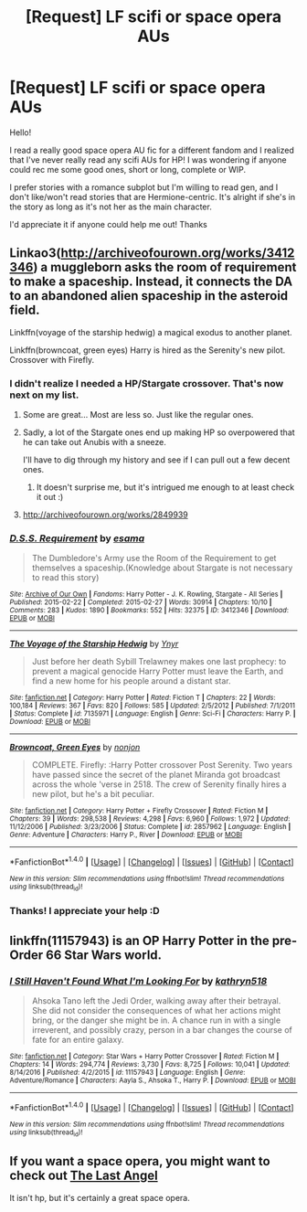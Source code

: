 #+TITLE: [Request] LF scifi or space opera AUs

* [Request] LF scifi or space opera AUs
:PROPERTIES:
:Author: amaranthium
:Score: 7
:DateUnix: 1484518446.0
:DateShort: 2017-Jan-16
:FlairText: Request
:END:
Hello!

I read a really good space opera AU fic for a different fandom and I realized that I've never really read any scifi AUs for HP! I was wondering if anyone could rec me some good ones, short or long, complete or WIP.

I prefer stories with a romance subplot but I'm willing to read gen, and I don't like/won't read stories that are Hermione-centric. It's alright if she's in the story as long as it's not her as the main character.

I'd appreciate it if anyone could help me out! Thanks


** Linkao3([[http://archiveofourown.org/works/3412346]]) a muggleborn asks the room of requirement to make a spaceship. Instead, it connects the DA to an abandoned alien spaceship in the asteroid field.

Linkffn(voyage of the starship hedwig) a magical exodus to another planet.

Linkffn(browncoat, green eyes) Harry is hired as the Serenity's new pilot. Crossover with Firefly.
:PROPERTIES:
:Score: 4
:DateUnix: 1484518922.0
:DateShort: 2017-Jan-16
:END:

*** I didn't realize I needed a HP/Stargate crossover. That's now next on my list.
:PROPERTIES:
:Author: girlikecupcake
:Score: 2
:DateUnix: 1484524178.0
:DateShort: 2017-Jan-16
:END:

**** Some are great... Most are less so. Just like the regular ones.
:PROPERTIES:
:Author: Freshenstein
:Score: 3
:DateUnix: 1484529199.0
:DateShort: 2017-Jan-16
:END:


**** Sadly, a lot of the Stargate ones end up making HP so overpowered that he can take out Anubis with a sneeze.

I'll have to dig through my history and see if I can pull out a few decent ones.
:PROPERTIES:
:Author: ajford
:Score: 3
:DateUnix: 1484532080.0
:DateShort: 2017-Jan-16
:END:

***** It doesn't surprise me, but it's intrigued me enough to at least check it out :)
:PROPERTIES:
:Author: girlikecupcake
:Score: 2
:DateUnix: 1484607266.0
:DateShort: 2017-Jan-17
:END:


**** [[http://archiveofourown.org/works/2849939]]
:PROPERTIES:
:Author: viol8er
:Score: 1
:DateUnix: 1484548539.0
:DateShort: 2017-Jan-16
:END:


*** [[http://archiveofourown.org/works/3412346][*/D.S.S. Requirement/*]] by [[http://www.archiveofourown.org/users/esama/pseuds/esama][/esama/]]

#+begin_quote
  The Dumbledore's Army use the Room of the Requirement to get themselves a spaceship.(Knowledge about Stargate is not necessary to read this story)
#+end_quote

^{/Site/: [[http://www.archiveofourown.org/][Archive of Our Own]] *|* /Fandoms/: Harry Potter - J. K. Rowling, Stargate - All Series *|* /Published/: 2015-02-22 *|* /Completed/: 2015-02-27 *|* /Words/: 30914 *|* /Chapters/: 10/10 *|* /Comments/: 283 *|* /Kudos/: 1890 *|* /Bookmarks/: 552 *|* /Hits/: 32375 *|* /ID/: 3412346 *|* /Download/: [[http://archiveofourown.org/downloads/es/esama/3412346/DSS%20Requirement.epub?updated_at=1471253194][EPUB]] or [[http://archiveofourown.org/downloads/es/esama/3412346/DSS%20Requirement.mobi?updated_at=1471253194][MOBI]]}

--------------

[[http://www.fanfiction.net/s/7135971/1/][*/The Voyage of the Starship Hedwig/*]] by [[https://www.fanfiction.net/u/2409341/Ynyr][/Ynyr/]]

#+begin_quote
  Just before her death Sybill Trelawney makes one last prophecy: to prevent a magical genocide Harry Potter must leave the Earth, and find a new home for his people around a distant star.
#+end_quote

^{/Site/: [[http://www.fanfiction.net/][fanfiction.net]] *|* /Category/: Harry Potter *|* /Rated/: Fiction T *|* /Chapters/: 22 *|* /Words/: 100,184 *|* /Reviews/: 367 *|* /Favs/: 820 *|* /Follows/: 585 *|* /Updated/: 2/5/2012 *|* /Published/: 7/1/2011 *|* /Status/: Complete *|* /id/: 7135971 *|* /Language/: English *|* /Genre/: Sci-Fi *|* /Characters/: Harry P. *|* /Download/: [[http://www.ff2ebook.com/old/ffn-bot/index.php?id=7135971&source=ff&filetype=epub][EPUB]] or [[http://www.ff2ebook.com/old/ffn-bot/index.php?id=7135971&source=ff&filetype=mobi][MOBI]]}

--------------

[[http://www.fanfiction.net/s/2857962/1/][*/Browncoat, Green Eyes/*]] by [[https://www.fanfiction.net/u/649528/nonjon][/nonjon/]]

#+begin_quote
  COMPLETE. Firefly: :Harry Potter crossover Post Serenity. Two years have passed since the secret of the planet Miranda got broadcast across the whole 'verse in 2518. The crew of Serenity finally hires a new pilot, but he's a bit peculiar.
#+end_quote

^{/Site/: [[http://www.fanfiction.net/][fanfiction.net]] *|* /Category/: Harry Potter + Firefly Crossover *|* /Rated/: Fiction M *|* /Chapters/: 39 *|* /Words/: 298,538 *|* /Reviews/: 4,298 *|* /Favs/: 6,960 *|* /Follows/: 1,972 *|* /Updated/: 11/12/2006 *|* /Published/: 3/23/2006 *|* /Status/: Complete *|* /id/: 2857962 *|* /Language/: English *|* /Genre/: Adventure *|* /Characters/: Harry P., River *|* /Download/: [[http://www.ff2ebook.com/old/ffn-bot/index.php?id=2857962&source=ff&filetype=epub][EPUB]] or [[http://www.ff2ebook.com/old/ffn-bot/index.php?id=2857962&source=ff&filetype=mobi][MOBI]]}

--------------

*FanfictionBot*^{1.4.0} *|* [[[https://github.com/tusing/reddit-ffn-bot/wiki/Usage][Usage]]] | [[[https://github.com/tusing/reddit-ffn-bot/wiki/Changelog][Changelog]]] | [[[https://github.com/tusing/reddit-ffn-bot/issues/][Issues]]] | [[[https://github.com/tusing/reddit-ffn-bot/][GitHub]]] | [[[https://www.reddit.com/message/compose?to=tusing][Contact]]]

^{/New in this version: Slim recommendations using/ ffnbot!slim! /Thread recommendations using/ linksub(thread_id)!}
:PROPERTIES:
:Author: FanfictionBot
:Score: 1
:DateUnix: 1484518959.0
:DateShort: 2017-Jan-16
:END:


*** Thanks! I appreciate your help :D
:PROPERTIES:
:Author: amaranthium
:Score: 1
:DateUnix: 1484521486.0
:DateShort: 2017-Jan-16
:END:


** linkffn(11157943) is an OP Harry Potter in the pre-Order 66 Star Wars world.
:PROPERTIES:
:Author: boyonthefence
:Score: 2
:DateUnix: 1484546297.0
:DateShort: 2017-Jan-16
:END:

*** [[http://www.fanfiction.net/s/11157943/1/][*/I Still Haven't Found What I'm Looking For/*]] by [[https://www.fanfiction.net/u/4404355/kathryn518][/kathryn518/]]

#+begin_quote
  Ahsoka Tano left the Jedi Order, walking away after their betrayal. She did not consider the consequences of what her actions might bring, or the danger she might be in. A chance run in with a single irreverent, and possibly crazy, person in a bar changes the course of fate for an entire galaxy.
#+end_quote

^{/Site/: [[http://www.fanfiction.net/][fanfiction.net]] *|* /Category/: Star Wars + Harry Potter Crossover *|* /Rated/: Fiction M *|* /Chapters/: 14 *|* /Words/: 294,774 *|* /Reviews/: 3,730 *|* /Favs/: 8,725 *|* /Follows/: 10,041 *|* /Updated/: 8/14/2016 *|* /Published/: 4/2/2015 *|* /id/: 11157943 *|* /Language/: English *|* /Genre/: Adventure/Romance *|* /Characters/: Aayla S., Ahsoka T., Harry P. *|* /Download/: [[http://www.ff2ebook.com/old/ffn-bot/index.php?id=11157943&source=ff&filetype=epub][EPUB]] or [[http://www.ff2ebook.com/old/ffn-bot/index.php?id=11157943&source=ff&filetype=mobi][MOBI]]}

--------------

*FanfictionBot*^{1.4.0} *|* [[[https://github.com/tusing/reddit-ffn-bot/wiki/Usage][Usage]]] | [[[https://github.com/tusing/reddit-ffn-bot/wiki/Changelog][Changelog]]] | [[[https://github.com/tusing/reddit-ffn-bot/issues/][Issues]]] | [[[https://github.com/tusing/reddit-ffn-bot/][GitHub]]] | [[[https://www.reddit.com/message/compose?to=tusing][Contact]]]

^{/New in this version: Slim recommendations using/ ffnbot!slim! /Thread recommendations using/ linksub(thread_id)!}
:PROPERTIES:
:Author: FanfictionBot
:Score: 1
:DateUnix: 1484546331.0
:DateShort: 2017-Jan-16
:END:


** If you want a space opera, you might want to check out [[https://forums.spacebattles.com/threads/the-last-angel.244209/][The Last Angel]]

It isn't hp, but it's certainly a great space opera.
:PROPERTIES:
:Author: NanlteSystems
:Score: 1
:DateUnix: 1485302278.0
:DateShort: 2017-Jan-25
:END:
